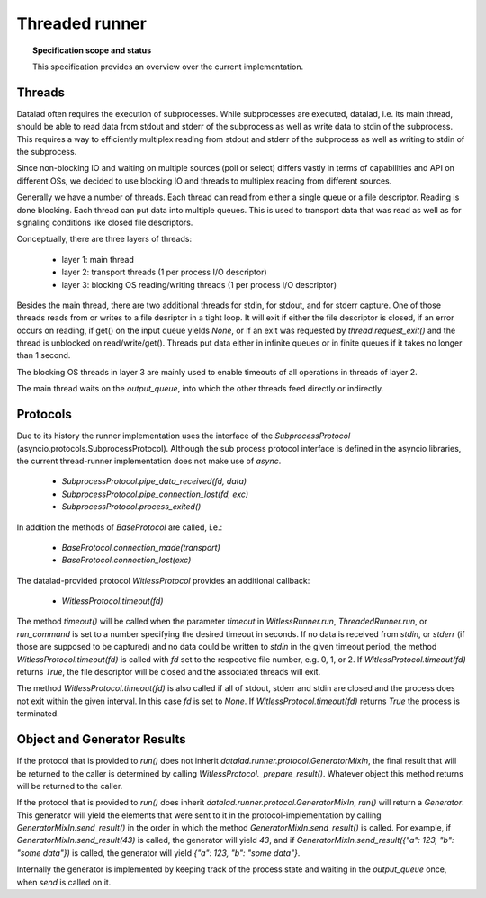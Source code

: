 .. -*- mode: rst -*-
.. vi: set ft=rst sts=4 ts=4 sw=4 et tw=79:

.. _chap_threaded_runner:


****************
Threaded runner
****************

.. topic:: Specification scope and status

   This specification provides an overview over the current implementation.

Threads
=======

Datalad often requires the execution of subprocesses. While subprocesses are executed, datalad, i.e. its main thread, should be able to read data from stdout and stderr of the subprocess as well as write data to stdin of the subprocess. This requires a way to efficiently multiplex reading from stdout and stderr of the subprocess as well as writing to stdin of the subprocess.

Since non-blocking IO and waiting on multiple sources (poll or select) differs vastly in terms of capabilities and API on different OSs, we decided to use blocking IO and threads to multiplex reading from different sources.

Generally we have a number of threads. Each thread can read from either a single queue or a file descriptor. Reading is done blocking. Each thread can put data into multiple queues. This is used to transport data that was read as well as for signaling conditions like closed file descriptors.

Conceptually, there are three layers of threads:

 - layer 1: main thread
 - layer 2: transport threads (1 per process I/O descriptor)
 - layer 3: blocking OS reading/writing threads (1 per process I/O descriptor)

Besides the main thread, there are two additional threads for stdin, for stdout, and for stderr capture. One of those threads reads from or writes to a file desriptor in a tight loop. It will exit if either the file descriptor is closed, if an error occurs on reading, if get() on the input queue yields `None`, or if an exit was requested by `thread.request_exit()` and the thread is unblocked on read/write/get(). Threads put data either in infinite queues or in finite queues if it takes no longer than 1 second.

The blocking OS threads in layer 3 are mainly used to enable timeouts of all operations in threads of layer 2.

The main thread waits on the `output_queue`, into which the other threads feed directly or indirectly.


Protocols
=========

Due to its history the runner implementation uses the interface of the `SubprocessProtocol` (asyncio.protocols.SubprocessProtocol). Although the sub process protocol interface is defined in the asyncio libraries, the current thread-runner implementation does not make use of `async`.

    - `SubprocessProtocol.pipe_data_received(fd, data)`
    - `SubprocessProtocol.pipe_connection_lost(fd, exc)`
    - `SubprocessProtocol.process_exited()`

In addition the methods of `BaseProtocol` are called, i.e.:

    - `BaseProtocol.connection_made(transport)`
    - `BaseProtocol.connection_lost(exc)`


The datalad-provided protocol `WitlessProtocol` provides an additional callback:

    - `WitlessProtocol.timeout(fd)`

The method `timeout()` will be called when the parameter `timeout` in `WitlessRunner.run`, `ThreadedRunner.run`, or `run_command` is set to a number specifying the desired timeout in seconds. If no data is received from `stdin`, or `stderr` (if those are supposed to be captured) and no data could be written to `stdin` in the given timeout period, the method `WitlessProtocol.timeout(fd)` is called with `fd` set to the respective file number, e.g. 0, 1, or 2. If `WitlessProtocol.timeout(fd)` returns `True`, the file descriptor will be closed and the associated threads will exit.

The method `WitlessProtocol.timeout(fd)` is also called if all of stdout, stderr and stdin are closed and the process does not exit within the given interval. In this case `fd` is set to `None`. If `WitlessProtocol.timeout(fd)` returns `True` the process is terminated.


Object and Generator Results
================================

If the protocol that is provided to `run()` does not inherit `datalad.runner.protocol.GeneratorMixIn`, the final result that will be returned to the caller is determined by calling `WitlessProtocol._prepare_result()`. Whatever object this method returns will be returned to the caller.

If the protocol that is provided to `run()` does inherit `datalad.runner.protocol.GeneratorMixIn`, `run()` will return a `Generator`. This generator will yield the elements that were sent to it in the protocol-implementation by calling `GeneratorMixIn.send_result()` in the order in which the method `GeneratorMixIn.send_result()` is called. For example, if `GeneratorMixIn.send_result(43)` is called, the generator will yield `43`, and if `GeneratorMixIn.send_result({"a": 123, "b": "some data"})` is called, the generator will yield `{"a": 123, "b": "some data"}`.

Internally the generator is implemented by keeping track of the process state and waiting in the `output_queue` once, when `send` is called on it.
